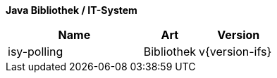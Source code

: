 *Java Bibliothek / IT-System*

[cols="5,2,3",options="header"]
|====
|Name |Art |Version
|isy-polling |Bibliothek |v{version-ifs}
|====